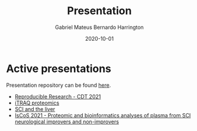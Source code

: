 #+REVEAL_ROOT: ./reveal-root
#+REVEAL_THEME: night
#+OPTIONS: toc:nil num:nil date:nil email:t reveal_title_slide:nil
#+TITLE: Presentation
#+AUTHOR: Gabriel Mateus Bernardo Harrington
#+DATE: 2020-10-01

* Active presentations
Presentation repository can be found [[https://github.com/H-Mateus/presentations][here]].

- [[file:reproducible_research_2021-04-30/index.html][Reproducible Research - CDT 2021]]
- [[file:proteomic_talk_2020-09-24/index.html][iTRAQ proteomics]]
- [[file:liver_sci_talk_2021-01-27/index.html][SCI and the liver]]
- [[file:iscos_sci_proteomics_2021-08-31/index.html][IsCoS 2021 - Proteomic and bioinformatics analyses of plasma from SCI neurological improvers and non-improvers]]
